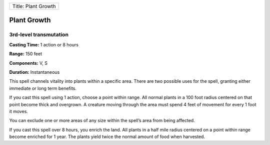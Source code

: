+-----------------------+
| Title: Plant Growth   |
+-----------------------+

Plant Growth
------------

3rd-level transmutation
^^^^^^^^^^^^^^^^^^^^^^^

**Casting Time:** 1 action or 8 hours

**Range:** 150 feet

**Components:** V, S

**Duration:** Instantaneous

This spell channels vitality into plants within a specific area. There
are two possible uses for the spell, granting either immediate or long
term benefits.

If you cast this spell using 1 action, choose a point within range. All
normal plants in a 100 foot radius centered on that point become thick
and overgrown. A creature moving through the area must spend 4 feet of
movement for every 1 foot it moves.

You can exclude one or more areas of any size within the spell’s area
from being affected.

If you cast this spell over 8 hours, you enrich the land. All plants in
a half mile radius centered on a point within range become enriched for
1 year. The plants yield twice the normal amount of food when harvested.
